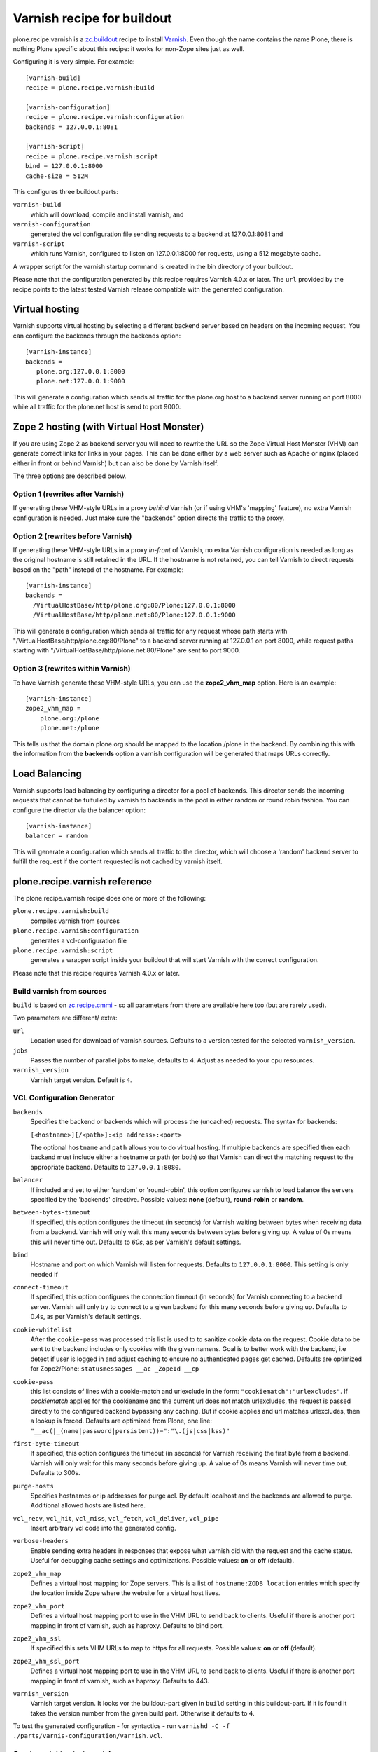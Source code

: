 Varnish recipe for buildout
===========================

plone.recipe.varnish is a `zc.buildout`_ recipe to install `Varnish`_. Even
though the name contains the name Plone, there is nothing Plone specific about
this recipe: it works for non-Zope sites just as well.

Configuring it is very simple. For example::

    [varnish-build]
    recipe = plone.recipe.varnish:build

    [varnish-configuration]
    recipe = plone.recipe.varnish:configuration
    backends = 127.0.0.1:8081

    [varnish-script]
    recipe = plone.recipe.varnish:script
    bind = 127.0.0.1:8000
    cache-size = 512M


This configures three buildout parts:

``varnish-build``
    which will download, compile and install varnish, and

``varnish-configuration``
    generated the vcl configuration file sending requests to a backend
    at 127.0.0.1:8081 and

``varnish-script``
    which runs Varnish, configured to listen on 127.0.0.1:8000 for requests,
    using a 512 megabyte cache.

A wrapper script for the varnish startup command is created in the bin
directory of your buildout.

Please note that the configuration generated by this recipe requires Varnish
4.0.x or later. The ``url`` provided by the recipe points to the
latest tested Varnish release compatible with the generated configuration.


Virtual hosting
---------------

Varnish supports virtual hosting by selecting a different backend server
based on headers on the incoming request. You can configure the backends
through the backends option::

  [varnish-instance]
  backends =
     plone.org:127.0.0.1:8000
     plone.net:127.0.0.1:9000

This will generate a configuration which sends all traffic for the plone.org
host to a backend server running on port 8000 while all traffic for the
plone.net host is send to port 9000.


Zope 2 hosting (with Virtual Host Monster)
------------------------------------------

If you are using Zope 2 as backend server you will need to rewrite the URL
so the Zope Virtual Host Monster (VHM) can generate correct links for links in
your pages. This can be done either by a web server such as Apache or nginx
(placed either in front or behind Varnish) but can also be done by Varnish itself.

The three options are described below.

Option 1 (rewrites after Varnish)
~~~~~~~~~~~~~~~~~~~~~~~~~~~~~~~~~

If generating these VHM-style URLs in a proxy *behind* Varnish (or if using
VHM's 'mapping' feature), no extra Varnish configuration is needed.
Just make sure the "backends" option directs the traffic to the proxy.

Option 2 (rewrites before Varnish)
~~~~~~~~~~~~~~~~~~~~~~~~~~~~~~~~~~

If generating these VHM-style URLs in a proxy *in-front* of Varnish, no extra
Varnish configuration is needed as long as the original hostname is still retained
in the URL. If the hostname is not retained, you can tell Varnish to direct requests
based on the "path" instead of the hostname.  For example::

  [varnish-instance]
  backends =
    /VirtualHostBase/http/plone.org:80/Plone:127.0.0.1:8000
    /VirtualHostBase/http/plone.net:80/Plone:127.0.0.1:9000

This will generate a configuration which sends all traffic for any request whose
path starts with "/VirtualHostBase/http/plone.org:80/Plone" to a backend server
running at 127.0.0.1 on port 8000, while request paths starting with
"/VirtualHostBase/http/plone.net:80/Plone" are sent to port 9000.

Option 3 (rewrites within Varnish)
~~~~~~~~~~~~~~~~~~~~~~~~~~~~~~~~~~

To have Varnish generate these VHM-style URLs, you can use the **zope2_vhm_map** option.
Here is an example::

  [varnish-instance]
  zope2_vhm_map =
      plone.org:/plone
      plone.net:/plone

This tells us that the domain plone.org should be mapped to the location
/plone in the backend. By combining this with the information from the
**backends** option a varnish configuration will be generated that
maps URLs correctly.

Load Balancing
--------------

Varnish supports load balancing by configuring a director for a pool of backends.
This director sends the incoming requests that cannot be fulfulled by varnish to
backends in the pool in either random or round robin fashion. You can configure
the director via the balancer option::

  [varnish-instance]
  balancer = random

This will generate a configuration which sends all traffic to the director,
which will choose a 'random' backend server to fulfill the request if the
content requested is not cached by varnish itself.


plone.recipe.varnish reference
------------------------------

The plone.recipe.varnish recipe does one or more of the following:

``plone.recipe.varnish:build``
    compiles varnish from sources

``plone.recipe.varnish:configuration``
    generates a vcl-configuration file

``plone.recipe.varnish:script``
    generates a wrapper script inside your buildout that will start Varnish
    with the correct configuration.

Please note that this recipe requires Varnish 4.0.x or later.


Build varnish from sources
~~~~~~~~~~~~~~~~~~~~~~~~~~

``build`` is based on
`zc.recipe.cmmi <https://pypi.python.org/pypi/zc.recipe.cmmi>`_ - so all
parameters from there are available here too (but are rarely used).

Two parameters are different/ extra:

``url``
    Location used for download of varnish sources. Defaults to a version tested
    for the selected ``varnish_version``.

``jobs``
    Passes the number of parallel jobs to ``make``, defaults to ``4``. Adjust as
    needed to your cpu resources.

``varnish_version``
    Varnish target version. Default is ``4``.


VCL Configuration Generator
~~~~~~~~~~~~~~~~~~~~~~~~~~~

``backends``
    Specifies the backend or backends which will process the (uncached)
    requests. The syntax for backends:

    ``[<hostname>][/<path>]:<ip address>:<port>``

    The optional ``hostname`` and ``path`` allows you to do virtual hosting.
    If multiple backends are specified then each backend must include
    either a hostname or path (or both) so that Varnish can direct the
    matching request to the appropriate backend. Defaults to
    ``127.0.0.1:8080``.

``balancer``
    If included and set to either 'random' or 'round-robin', this option
    configures varnish to load balance the servers specified by the 'backends'
    directive. Possible values: **none** (default), **round-robin** or
    **random**.

``between-bytes-timeout``
    If specified, this option configures the timeout (in seconds) for Varnish
    waiting between bytes when receiving data from a backend. Varnish will only
    wait this many seconds between bytes before giving up. A value of 0s means
    this will never time out. Defaults to *60s*, as per Varnish's default
    settings.

``bind``
    Hostname and port on which Varnish will listen for requests. Defaults
    to ``127.0.0.1:8000``. This setting is only needed if

``connect-timeout``
    If specified, this option configures the connection timeout (in seconds)
    for Varnish connecting to a backend server. Varnish will only try to
    connect to a given backend for this many seconds before giving up. Defaults
    to 0.4s, as per Varnish's default settings.

``cookie-whitelist``
    After the ``cookie-pass`` was processed this list is used to to sanitize
    cookie data on the request. Cookie data to be sent to the backend includes
    only cookies with the given namens. Goal is to better work with the
    backend, i.e detect if user is logged in and adjust caching to ensure no
    authenticated pages get cached. Defaults are optimized for Zope2/Plone:
    ``statusmessages __ac _ZopeId __cp``

``cookie-pass``
    this list consists of lines with a cookie-match and urlexclude in the form:
    ``"cookiematch":"urlexcludes"``. If *cookiematch* applies for the cookiename
    and the current url does not match urlexcludes, the request is passed
    directly to the configured backend bypassing any caching. But if cookie
    applies and url matches urlexcludes, then a lookup is forced. Defaults are
    optimized from Plone, one line:
    ``"__ac(|_(name|password|persistent))=":"\.(js|css|kss)"``

``first-byte-timeout``
    If specified, this option configures the timeout (in seconds) for Varnish
    receiving the first byte from a backend. Varnish will only wait for this
    many seconds before giving up. A value of 0s means Varnish will never time
    out. Defaults to 300s.

``purge-hosts``
    Specifies hostnames or ip addresses for purge acl. By default localhost and
    the backends are allowed to purge. Additional allowed hosts are listed here.

``vcl_recv``, ``vcl_hit``, ``vcl_miss``, ``vcl_fetch``, ``vcl_deliver``, ``vcl_pipe``
    Insert arbitrary vcl code into the generated config.

``verbose-headers``
    Enable sending extra headers in responses that expose what varnish
    did with the request and the cache status. Useful for debugging
    cache settings and optimizations.
    Possible values: **on** or **off** (default).

``zope2_vhm_map``
    Defines a virtual host mapping for Zope servers. This is a list of
    ``hostname:ZODB location`` entries which specify the location inside
    Zope where the website for a virtual host lives.

``zope2_vhm_port``
    Defines a virtual host mapping port to use in the VHM URL to send back to
    clients. Useful if there is another port mapping in front of varnish, such
    as haproxy. Defaults to bind port.

``zope2_vhm_ssl``
    If specified this sets VHM URLs to map to https for all requests.
    Possible values: **on** or **off** (default).

``zope2_vhm_ssl_port``
    Defines a virtual host mapping port to use in the VHM URL to send back to
    clients. Useful if there is another port mapping in front of varnish, such
    as haproxy. Defaults to 443.

``varnish_version``
    Varnish target version. It looks vor the buildout-part given in ``build``
    setting in this buildout-part. If it is found it takes the version number
    from the given build part. Otherwise it defaults to ``4``.

To test the generated configuration - for syntactics - run
``varnishd -C -f ./parts/varnis-configuration/varnish.vcl``.


Create script to start varnish
~~~~~~~~~~~~~~~~~~~~~~~~~~~~~~

Start varnish as a daemon or in foreground with the given settings.

``bind``
    Hostname and port on which Varnish will listen for requests. Defaults
    to 127.0.0.1:8000.

``build-part``
    References the buildout part in order to get settings from there. Defaults
    to ``varnish-build``. Set it to ``false`` in order to switch it off.

``cache-location``
    Customise the location for the Varnish file storage.  Option only applicable
    when used with **file** or **persistent** cache-type options.  Defaults to
    using a file named ``storage`` inside the relevant parts directory
    (eg ``parts/varnish/storage``).  Changing the default location can be
    useful in putting the storage somewhere with quicker read speeds (RAM
    disk etc).

``cache-size``
    The size of the cache (limited to 2G on 32bit systems). Defaults to
    256M.

``cache-type``
    Specify the type of cache storage to use with Varnish.  Possible values:
    **file** (storage for each object is allocated from an arena backed by a file),
    **malloc** (storage for each object is allocated with malloc; in memory),
    or **persistent** (experimental as at Varnish 2.1.4). Defaults to 'file'.

``configuration-file``
    Path to a Varnish VCL configuration file to use. Defaults to the generated
    file form the ``configuration-part``. If no configuration was generated
    this setting is mandatory.

``configuration-part``
    References the buildout part in order to get settings from there. Defaults
    to ``varnish-configuration``.


``daemon``
    The file and path of the varnish daemon ``varnishd`` to use. If not set it
    looks for the buildout-part given in ``build`` setting in this buildout-part.
    and uses its ``location`` setting plus the string ``/sbin/varnishd``.
    Otherwise it defaults to ``/usr/sbin/varnishd`` - the most common place
    where its found on many Unix systems. Adjust it if needed.

``grace-healty``
    Grace in the scope of Varnish means delivering otherwise expired objects
    when circumstances call for it. This can happen because: (1) the
    backend-director selected is down, (2) a different thread has already made
    a request to the backend that's not yet finished.

    If the backed in healthy, accept objects that are this number of seconds
    old. Clients will be delivered content that is no more than number of
    seconds past it's TTL.

    Format: number followed by a time unit: ms, s, m, h.

    Defaults to None. If this is set to None the grace
    feature is disabled at all.

``grace-sick``
    If the backed in sick, accept objects that are this number of seconds old.
    See also ``grace-healty``.
    Defaults to ``600``. Should be greater than ``grace-healty``.

``group``
    The name of the group varnish should switch to before accepting any
    request. This defaults to the main group for the specified user.

``mode``
    Specify whether the varnish daemon should run in 'daemon' or
    'foreground' mode.  The latter is useful when varnish is run by service
    supervision tools like daemontools or runit. Defaults to 'daemon'.

``name``
    If specified this sets the name of the varnish instance (defaults to
    the host name).

    From varnishd's manpage:

      Amongst other things, this name is used to construct the name of the
      directory in which varnishd keeps temporary files and persistent state.
      If the specified name begins with a forward slash, it is interpreted as
      the absolute path to the directory which should be used for this purpose.

``runtime-parameters``
    Runtime parameter configuration options. The full list of available options
    can be found in the manpage varnishd(1) for your version of varnish.
    Examples include 'thread_pool_max', 'thread_pool_min', 'sess_timeout'.

``telnet``
    If specified sets the hostname and port on which Varnish will listen
    for commands using its telnet interface.

``user``
    The name of the user varnish should switch to before accepting any
    requests. Defaults to nobody.

``varnish_version``
    Varnish target version. It looks vor the buildout-part given in ``build``
    setting in this buildout-part. If it is found it takes the version number
    from the given build part. Otherwise it defaults to ``4``.


.. _Varnish: http://varnish-cache.org/
.. _zc.buildout: http://cheeseshop.python.org/pypi/zc.buildout

Examples:
---------

Use system varnish at ``/usr/sbin/varnishd``, generate start script in
``./bin/varnishd`` using a and vcl-file in
``./parts/varnish-configuration/varnish.vcl``::

    [buildout]
    parts =
        varnish-script
        varnis-configuration

    [varnish-script]
    recipe = plone.recipe.varnish:script

    [varnish-configuration]
    recipe = plone.recipe.varnish:configuration
